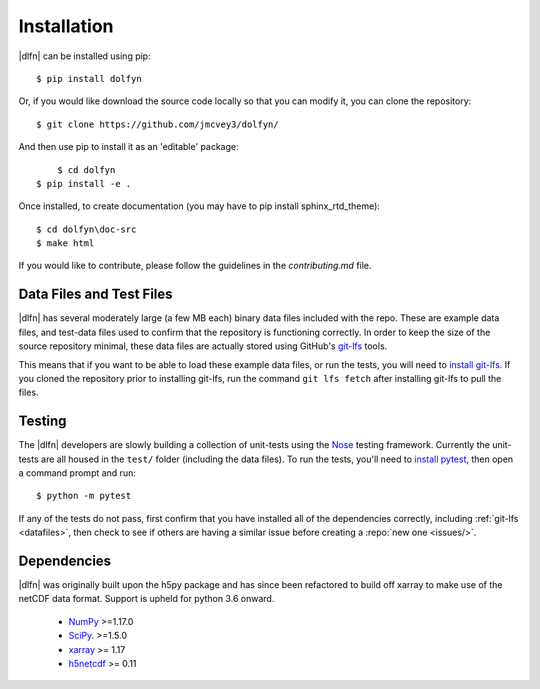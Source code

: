 .. _install:

Installation
============

|dlfn| can be installed using pip::

    $ pip install dolfyn

Or, if you would like download the source code locally so that you can modify
it, you can clone the repository::
    
   $ git clone https://github.com/jmcvey3/dolfyn/

And then use pip to install it as an 'editable' package::

	 $ cd dolfyn
     $ pip install -e .
	 
Once installed, to create documentation (you may have to pip install sphinx_rtd_theme)::

	 $ cd dolfyn\doc-src
	 $ make html

If you would like to contribute, please follow the guidelines in the `contributing.md` file.

.. _datafiles:

Data Files and Test Files
-------------------------

|dlfn| has several moderately large (a few MB each) binary data files
included with the repo. These are example data files, and test-data
files used to confirm that the repository is functioning correctly. In
order to keep the size of the source repository minimal, these data
files are actually stored using GitHub's `git-lfs
<git-lfs.github.com>`_ tools.

This means that if you want to be able to load these example data
files, or run the tests, you will need to `install git-lfs
<https://help.github.com/articles/installing-git-large-file-storage/>`_. If
you cloned the repository prior to installing git-lfs, run the command
``git lfs fetch`` after installing git-lfs to pull the files.

.. _testing:

Testing
-------

The |dlfn| developers are slowly building a collection of unit-tests
using the `Nose <http://nose.readthedocs.io/>`_ testing
framework. Currently the unit-tests are all housed in the ``test/``
folder (including the data files). To run the tests, you'll need to
`install pytest
<https://docs.pytest.org/en/6.2.x/getting-started.html>`_,
then open a command prompt and run::

  $ python -m pytest

If any of the tests do not pass, first confirm that you have installed
all of the dependencies correctly, including :ref:`git-lfs
<datafiles>`, then check to see if others are having a similar issue
before creating a :repo:`new one <issues/>`.

.. _dependencies:

Dependencies
------------

|dlfn| was originally built upon the h5py package and has since been refactored
to build off xarray to make use of the netCDF data format. Support is upheld for 
python 3.6 onward.

 - `NumPy <http://www.numpy.org>`_ >=1.17.0
 - `SciPy <http://www.scipy.org>`_. >=1.5.0
 - `xarray <http://xarray.pydata.org/en/stable/>`_ >= 1.17
 - `h5netcdf <https://github.com/h5netcdf/h5netcdf>`_ >= 0.11
